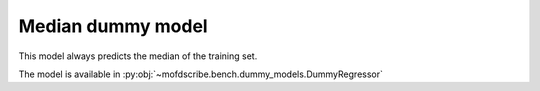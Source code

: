 Median dummy model
----------------------------------------------------

This model always predicts the median of the training set.

The model is available in :py:obj:`~mofdscribe.bench.dummy_models.DummyRegressor`
